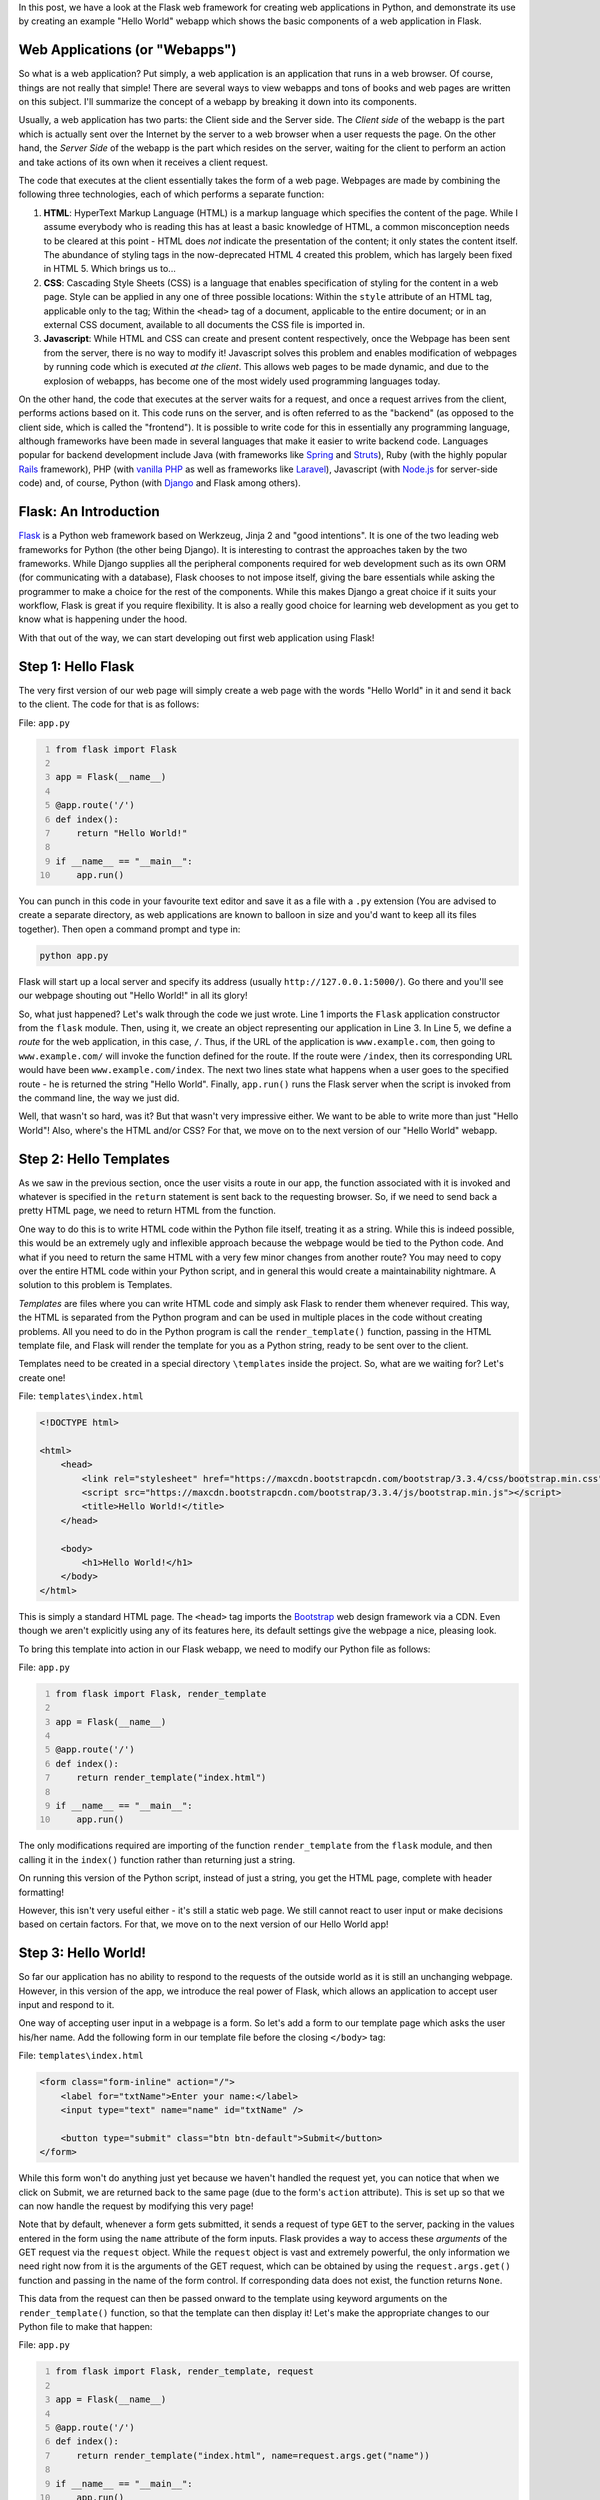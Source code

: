 .. title: A "Hello World" Webapp in Flask
.. slug: a-hello-world-webapp-in-flask
.. date: 2015-06-29 22:40:00 UTC+05:30
.. tags: mathjax, python, flask, web
.. link: 
.. description: 
.. type: text

In this post, we have a look at the Flask web framework for creating web applications in Python, and demonstrate its use by creating an example "Hello World" webapp which shows the basic components of a web application in Flask.

.. TEASER_END

Web Applications (or "Webapps")
-------------------------------

So what is a web application? Put simply, a web application is an application that runs in a web browser. Of course, things are not really that simple! There are several ways to view webapps and tons of books and web pages are written on this subject. I'll summarize the concept of a webapp by breaking it down into its components.

Usually, a web application has two parts: the Client side and the Server side. The *Client side* of the webapp is the part which is actually sent over the Internet by the server to a web browser when a user requests the page. On the other hand, the *Server Side* of the webapp is the part which resides on the server, waiting for the client to perform an action and take actions of its own when it receives a client request.

The code that executes at the client essentially takes the form of a web page. Webpages are made by combining the following three technologies, each of which performs a separate function:

1. **HTML**: HyperText Markup Language (HTML) is a markup language which specifies the content of the page. While I assume everybody who is reading this has at least a basic knowledge of HTML, a common misconception needs to be cleared at this point - HTML does *not* indicate the presentation of the content; it only states the content itself. The abundance of styling tags in the now-deprecated HTML 4 created this problem, which has largely been fixed in HTML 5. Which brings us to...

2. **CSS**: Cascading Style Sheets (CSS) is a language that enables specification of styling for the content in a web page. Style can be applied in any one of three possible locations: Within the ``style`` attribute of an HTML tag, applicable only to the tag; Within the ``<head>`` tag of a document, applicable to the entire document; or in an external CSS document, available to all documents the CSS file is imported in.

3. **Javascript**: While HTML and CSS can create and present content respectively, once the Webpage has been sent from the server, there is no way to modify it! Javascript solves this problem and enables modification of webpages by running code which is executed *at the client*. This allows web pages to be made dynamic, and due to the explosion of webapps, has become one of the most widely used programming languages today.

On the other hand, the code that executes at the server waits for a request, and once a request arrives from the client, performs actions based on it. This code runs on the server, and is often referred to as the "backend" (as opposed to the client side, which is called the "frontend"). It is possible to write code for this in essentially any programming language, although frameworks have been made in several languages that make it easier to write backend code. Languages popular for backend development include Java (with frameworks like `Spring <http://projects.spring.io/spring-framework/>`_ and `Struts <https://struts.apache.org/>`_), Ruby (with the highly popular `Rails <http://rubyonrails.org/>`_ framework), PHP (with `vanilla PHP <http://php.net/>`_ as well as frameworks like `Laravel <http://laravel.com/>`_), Javascript (with `Node.js <https://nodejs.org/>`_ for server-side code) and, of course, Python (with `Django <https://www.djangoproject.com/>`_ and Flask among others).

Flask: An Introduction
----------------------

`Flask <http://flask.pocoo.org/>`_ is a Python web framework based on Werkzeug, Jinja 2 and "good intentions". It is one of the two leading web frameworks for Python (the other being Django). It is interesting to contrast the approaches taken by the two frameworks. While Django supplies all the peripheral components required for web development such as its own ORM (for communicating with a database), Flask chooses to not impose itself, giving the bare essentials while asking the programmer to make a choice for the rest of the components. While this makes Django a great choice if it suits your workflow, Flask is great if you require flexibility. It is also a really good choice for learning web development as you get to know what is happening under the hood.

With that out of the way, we can start developing out first web application using Flask!

Step 1: Hello Flask
-------------------

The very first version of our web page will simply create a web page with the words "Hello World" in it and send it back to the client. The code for that is as follows:

File: ``app.py``

.. code:: python
    :number-lines:

    from flask import Flask

    app = Flask(__name__)

    @app.route('/')
    def index():
        return "Hello World!"

    if __name__ == "__main__":
        app.run()

You can punch in this code in your favourite text editor and save it as a file with a ``.py`` extension (You are advised to create a separate directory, as web applications are known to balloon in size and you'd want to keep all its files together). Then open a command prompt and type in:

.. code::

    python app.py

Flask will start up a local server and specify its address (usually ``http://127.0.0.1:5000/``). Go there and you'll see our webpage shouting out "Hello World!" in all its glory!

So, what just happened? Let's walk through the code we just wrote. Line 1 imports the ``Flask`` application constructor from the ``flask`` module. Then, using it, we create an object representing our application in Line 3. In Line 5, we define a *route* for the web application, in this case, ``/``. Thus, if the URL of the application is ``www.example.com``, then going to ``www.example.com/`` will invoke the function defined for the route. If the route were ``/index``, then its corresponding URL would have been ``www.example.com/index``. The next two lines state what happens when a user goes to the specified route - he is returned the string "Hello World". Finally, ``app.run()`` runs the Flask server when the script is invoked from the command line, the way we just did.

Well, that wasn't so hard, was it? But that wasn't very impressive either. We want to be able to write more than just "Hello World"! Also, where's the HTML and/or CSS? For that, we move on to the next version of our "Hello World" webapp.

Step 2: Hello Templates
-----------------------

As we saw in the previous section, once the user visits a route in our app, the function associated with it is invoked and whatever is specified in the ``return`` statement is sent back to the requesting browser. So, if we need to send back a pretty HTML page, we need to return HTML from the function.

One way to do this is to write HTML code within the Python file itself, treating it as a string. While this is indeed possible, this would be an extremely ugly and inflexible approach because the webpage would be tied to the Python code. And what if you need to return the same HTML with a very few minor changes from another route? You may need to copy over the entire HTML code within your Python script, and in general this would create a maintainability nightmare. A solution to this problem is Templates.

*Templates* are files where you can write HTML code and simply ask Flask to render them whenever required. This way, the HTML is separated from the Python program and can be used in multiple places in the code without creating problems. All you need to do in the Python program is call the ``render_template()`` function, passing in the HTML template file, and Flask will render the template for you as a Python string, ready to be sent over to the client.

Templates need to be created in a special directory ``\templates`` inside the project. So, what are we waiting for? Let's create one!

File: ``templates\index.html``

.. code:: html

    <!DOCTYPE html>

    <html>
        <head>
	    <link rel="stylesheet" href="https://maxcdn.bootstrapcdn.com/bootstrap/3.3.4/css/bootstrap.min.css">
	    <script src="https://maxcdn.bootstrapcdn.com/bootstrap/3.3.4/js/bootstrap.min.js"></script>
	    <title>Hello World!</title>
	</head>

	<body>
	    <h1>Hello World!</h1>
	</body>
    </html>

This is simply a standard HTML page. The ``<head>`` tag imports the `Bootstrap <http://getbootstrap.com/>`_ web design framework via a CDN. Even though we aren't explicitly using any of its features here, its default settings give the webpage a nice, pleasing look.

To bring this template into action in our Flask webapp, we need to modify our Python file as follows:

File: ``app.py``

.. code:: python
    :number-lines:

    from flask import Flask, render_template

    app = Flask(__name__)

    @app.route('/')
    def index():
        return render_template("index.html")

    if __name__ == "__main__":
        app.run()

The only modifications required are importing of the function ``render_template`` from the ``flask`` module, and then calling it in the ``index()`` function rather than returning just a string.

On running this version of the Python script, instead of just a string, you get the HTML page, complete with header formatting!

However, this isn't very useful either - it's still a static web page. We still cannot react to user input or make decisions based on certain factors. For that, we move on to the next version of our Hello World app!

Step 3: Hello World!
--------------------

So far our application has no ability to respond to the requests of the outside world as it is still an unchanging webpage. However, in this version of the app, we introduce the real power of Flask, which allows an application to accept user input and respond to it.

One way of accepting user input in a webpage is a form. So let's add a form to our template page which asks the user his/her name. Add the following form in our template file before the closing ``</body>`` tag:

File: ``templates\index.html``

.. code:: html

    <form class="form-inline" action="/">
        <label for="txtName">Enter your name:</label>
	<input type="text" name="name" id="txtName" />

	<button type="submit" class="btn btn-default">Submit</button>
    </form>

While this form won't do anything just yet because we haven't handled the request yet, you can notice that when we click on Submit, we are returned back to the same page (due to the form's ``action`` attribute). This is set up so that we can now handle the request by modifying this very page!

Note that by default, whenever a form gets submitted, it sends a request of type ``GET`` to the server, packing in the values entered in the form using the ``name`` attribute of the form inputs. Flask provides a way to access these *arguments* of the GET request via the ``request`` object. While the ``request`` object is vast and extremely powerful, the only information we need right now from it is the arguments of the GET request, which can be obtained by using the ``request.args.get()`` function and passing in the name of the form control. If corresponding data does not exist, the function returns ``None``.

This data from the request can then be passed onward to the template using keyword arguments on the ``render_template()`` function, so that the template can then display it! Let's make the appropriate changes to our Python file to make that happen:

File: ``app.py``

.. code:: python
    :number-lines:

    from flask import Flask, render_template, request

    app = Flask(__name__)

    @app.route('/')
    def index():
        return render_template("index.html", name=request.args.get("name"))

    if __name__ == "__main__":
        app.run()

Once again, the changes are extremely minimal - one import and one modification to the ``render_template()`` function call. The call to ``request.args.get("name")`` looks for data in the GET request with the name ``name`` and if such data is found, it is returned, else it returns ``None``. This is then passed as an argument to ``render_template()`` with the name ``name`` (any name is fine).

Now, the template has received this data. How do we incorporate this user-submitted data inside our HTML page? This is where we find the power behind Flask templates.

Once the template receives data using a keyword argument to ``render_template()``, this data becomes available to it, and can be printed within the template using special syntax! For example, in order to print the contents of the ``name`` keyword argument, you can use ``{{ name }}``. This can be done anywhere in the template file and ``render_template()`` will do the job of replacing the brace-bracketed statement with the contents of the keyword argument passed to the function.

In addition, it is also possible to use conditions such as ``if`` and even loops such as ``for`` within templates! These can be used to modify the contents of the webpage depending on requirements. For instance, if an error occurs, you can create a conditional block with ``{% if error %}`` and include an error message.

We now modify the template to display the user's name when a name is entered, or simply "Hello World" otherwise:

File: ``templates\index.html``

.. code:: html

    <!DOCTYPE html>

    <html>
        <head>
	    <link rel="stylesheet" href="https://maxcdn.bootstrapcdn.com/bootstrap/3.3.4/css/bootstrap.min.css">
	    <script src="https://maxcdn.bootstrapcdn.com/bootstrap/3.3.4/js/bootstrap.min.js"></script>
	    <title>Hello World!</title>
	</head>

	<body>
	    {% if name %}
	    <h1>Hello {{ name }}!</h1>
	    {% else %}
	    <h1>Hello World!</h1>
	    {% endif %}

	    <form class="form-inline" action="/">
	        <label for="txtName">Enter your name:</label>
		<input type="text" name="name" id="txtName" />

		<button type="submit" class="btn btn-default">Submit</button>
	    </form>
	</body>
    </html>

The ``{% if name %}`` statement handles the case when the name is not entered, and thus, the ``name`` variable is ``None``. This happens when the page is first loaded, for example.

Now, when the Python script is run, you can enter your name, and see the server respond by greeting you!

**Code**

The code is available on the `github repository <https://github.com/DJSagarAhire/blog-code/tree/master/004>`_ accompanying the site.

**Exercise**

Modify the Hello World webapp to greet the user with "Good Morning", "Good Afternoon", "Good Evening" or "Good Night", depending on the time at the server.

